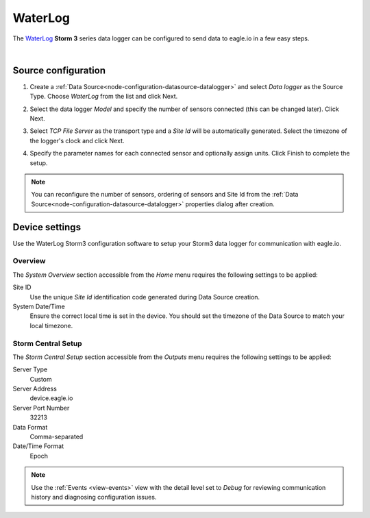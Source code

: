 .. _device-waterlog-storm3:

WaterLog
==========
The `WaterLog <http://www.waterlog.com/>`_ **Storm 3** series data logger can be configured to send data to eagle.io in a few easy steps.

.. only:: not latex

    .. image:: datalogger_waterlog_storm3.jpg
        :scale: 50 %

.. only:: latex

    .. image:: datalogger_waterlog_storm3.jpg
        :scale: 40 %

| 

Source configuration
--------------------

1. Create a :ref:`Data Source<node-configuration-datasource-datalogger>` and select *Data logger* as the Source Type. Choose *WaterLog* from the list and click Next.

.. only:: not latex

    .. image:: waterlog_storm3_wizard_1.jpg
        :scale: 50 %

    | 

.. only:: latex
    
    | 

    .. image:: waterlog_storm3_wizard_1.jpg

2. Select the data logger *Model* and specify the number of sensors connected (this can be changed later). Click Next.

.. only:: not latex

    .. image:: waterlog_storm3_wizard_2.jpg
        :scale: 50 %

    | 

.. only:: latex
    
    | 

    .. image:: waterlog_storm3_wizard_2.jpg

3. Select *TCP File Server* as the transport type and a *Site Id* will be automatically generated. Select the timezone of the logger's clock and click Next.

.. only:: not latex

    .. image:: waterlog_storm3_wizard_3.jpg
        :scale: 50 %

    | 

.. only:: latex
    
    | 

    .. image:: waterlog_storm3_wizard_3.jpg

4. Specify the parameter names for each connected sensor and optionally assign units. Click Finish to complete the setup. 

.. only:: not latex

    .. image:: waterlog_storm3_wizard_4.jpg
        :scale: 50 %

    | 

.. only:: latex
    
    | 

    .. image:: waterlog_storm3_wizard_4.jpg

.. note:: 
    You can reconfigure the number of sensors, ordering of sensors and Site Id from the :ref:`Data Source<node-configuration-datasource-datalogger>` properties dialog after creation.

.. only:: not latex

    |

Device settings
---------------
Use the WaterLog Storm3 configuration software to setup your Storm3 data logger for communication with eagle.io.

Overview
~~~~~~~~
The *System Overview* section accessible from the *Home* menu requires the following settings to be applied:

Site ID
    Use the unique *Site Id* identification code generated during Data Source creation.

System Date/Time
    Ensure the correct local time is set in the device. You should set the timezone of the Data Source to match your local timezone.

.. raw:: latex

    \vspace{-10pt}

.. only:: not latex

    .. image:: waterlog_storm3_device_1.jpg
        :scale: 50 %

    | 

.. only:: latex

    | 

    .. image:: waterlog_storm3_device_1.jpg


.. only:: not latex

    |
    
Storm Central Setup
~~~~~~~~~~~~~~~~~~~
The *Storm Central Setup* section accessible from the *Outputs* menu requires the following settings to be applied:

Server Type
    Custom

Server Address
    device.eagle.io

Server Port Number
    32213

Data Format
    Comma-separated

Date/Time Format
    Epoch

.. raw:: latex

    \vspace{-10pt}

.. only:: not latex

    .. image:: waterlog_storm3_device_2.jpg
        :scale: 50 %

    | 

.. only:: latex

    | 

    .. image:: waterlog_storm3_device_2.jpg

.. note:: 
    Use the :ref:`Events <view-events>` view with the detail level set to *Debug* for reviewing communication history and diagnosing configuration issues.